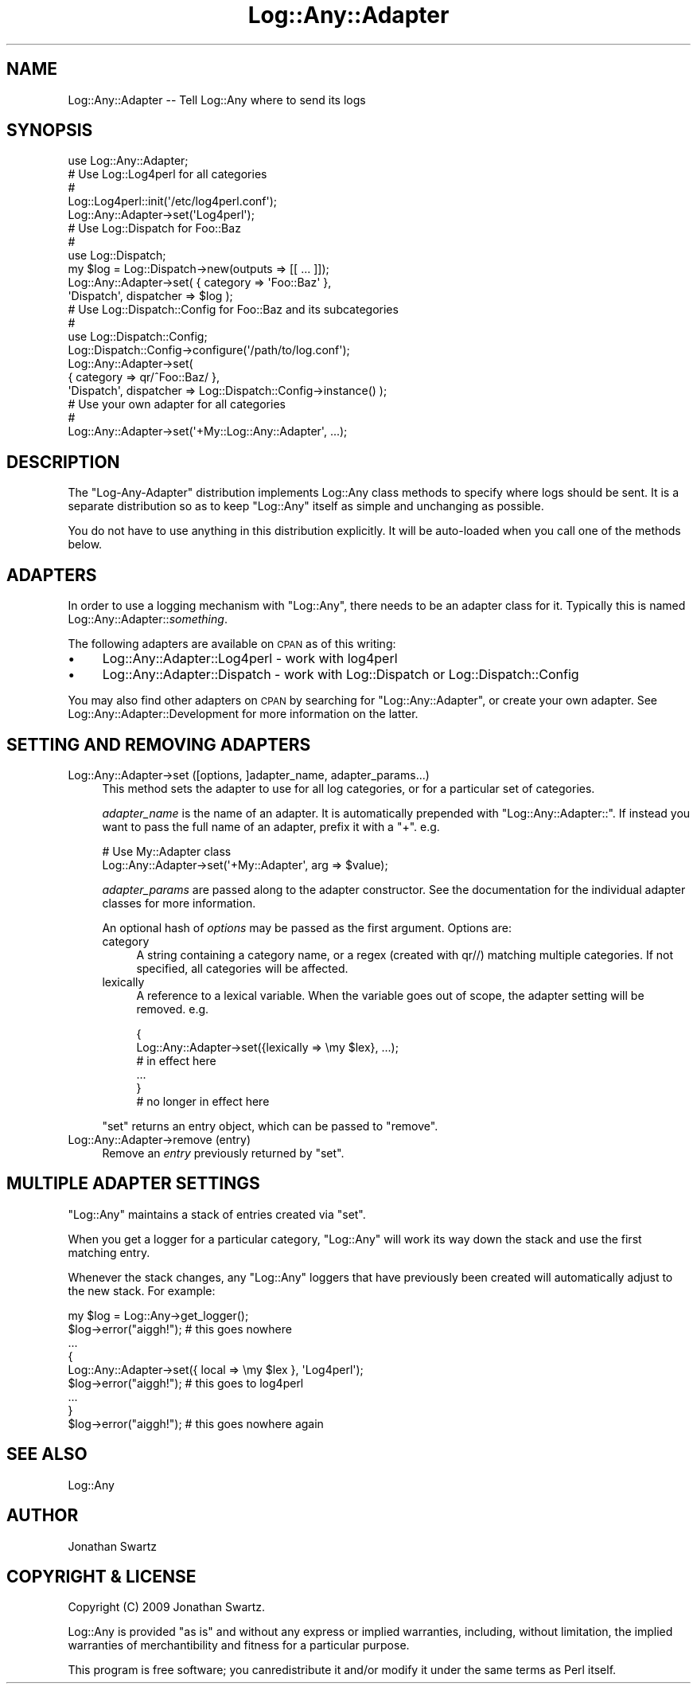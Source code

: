 .\" Automatically generated by Pod::Man 2.23 (Pod::Simple 3.14)
.\"
.\" Standard preamble:
.\" ========================================================================
.de Sp \" Vertical space (when we can't use .PP)
.if t .sp .5v
.if n .sp
..
.de Vb \" Begin verbatim text
.ft CW
.nf
.ne \\$1
..
.de Ve \" End verbatim text
.ft R
.fi
..
.\" Set up some character translations and predefined strings.  \*(-- will
.\" give an unbreakable dash, \*(PI will give pi, \*(L" will give a left
.\" double quote, and \*(R" will give a right double quote.  \*(C+ will
.\" give a nicer C++.  Capital omega is used to do unbreakable dashes and
.\" therefore won't be available.  \*(C` and \*(C' expand to `' in nroff,
.\" nothing in troff, for use with C<>.
.tr \(*W-
.ds C+ C\v'-.1v'\h'-1p'\s-2+\h'-1p'+\s0\v'.1v'\h'-1p'
.ie n \{\
.    ds -- \(*W-
.    ds PI pi
.    if (\n(.H=4u)&(1m=24u) .ds -- \(*W\h'-12u'\(*W\h'-12u'-\" diablo 10 pitch
.    if (\n(.H=4u)&(1m=20u) .ds -- \(*W\h'-12u'\(*W\h'-8u'-\"  diablo 12 pitch
.    ds L" ""
.    ds R" ""
.    ds C` ""
.    ds C' ""
'br\}
.el\{\
.    ds -- \|\(em\|
.    ds PI \(*p
.    ds L" ``
.    ds R" ''
'br\}
.\"
.\" Escape single quotes in literal strings from groff's Unicode transform.
.ie \n(.g .ds Aq \(aq
.el       .ds Aq '
.\"
.\" If the F register is turned on, we'll generate index entries on stderr for
.\" titles (.TH), headers (.SH), subsections (.SS), items (.Ip), and index
.\" entries marked with X<> in POD.  Of course, you'll have to process the
.\" output yourself in some meaningful fashion.
.ie \nF \{\
.    de IX
.    tm Index:\\$1\t\\n%\t"\\$2"
..
.    nr % 0
.    rr F
.\}
.el \{\
.    de IX
..
.\}
.\"
.\" Accent mark definitions (@(#)ms.acc 1.5 88/02/08 SMI; from UCB 4.2).
.\" Fear.  Run.  Save yourself.  No user-serviceable parts.
.    \" fudge factors for nroff and troff
.if n \{\
.    ds #H 0
.    ds #V .8m
.    ds #F .3m
.    ds #[ \f1
.    ds #] \fP
.\}
.if t \{\
.    ds #H ((1u-(\\\\n(.fu%2u))*.13m)
.    ds #V .6m
.    ds #F 0
.    ds #[ \&
.    ds #] \&
.\}
.    \" simple accents for nroff and troff
.if n \{\
.    ds ' \&
.    ds ` \&
.    ds ^ \&
.    ds , \&
.    ds ~ ~
.    ds /
.\}
.if t \{\
.    ds ' \\k:\h'-(\\n(.wu*8/10-\*(#H)'\'\h"|\\n:u"
.    ds ` \\k:\h'-(\\n(.wu*8/10-\*(#H)'\`\h'|\\n:u'
.    ds ^ \\k:\h'-(\\n(.wu*10/11-\*(#H)'^\h'|\\n:u'
.    ds , \\k:\h'-(\\n(.wu*8/10)',\h'|\\n:u'
.    ds ~ \\k:\h'-(\\n(.wu-\*(#H-.1m)'~\h'|\\n:u'
.    ds / \\k:\h'-(\\n(.wu*8/10-\*(#H)'\z\(sl\h'|\\n:u'
.\}
.    \" troff and (daisy-wheel) nroff accents
.ds : \\k:\h'-(\\n(.wu*8/10-\*(#H+.1m+\*(#F)'\v'-\*(#V'\z.\h'.2m+\*(#F'.\h'|\\n:u'\v'\*(#V'
.ds 8 \h'\*(#H'\(*b\h'-\*(#H'
.ds o \\k:\h'-(\\n(.wu+\w'\(de'u-\*(#H)/2u'\v'-.3n'\*(#[\z\(de\v'.3n'\h'|\\n:u'\*(#]
.ds d- \h'\*(#H'\(pd\h'-\w'~'u'\v'-.25m'\f2\(hy\fP\v'.25m'\h'-\*(#H'
.ds D- D\\k:\h'-\w'D'u'\v'-.11m'\z\(hy\v'.11m'\h'|\\n:u'
.ds th \*(#[\v'.3m'\s+1I\s-1\v'-.3m'\h'-(\w'I'u*2/3)'\s-1o\s+1\*(#]
.ds Th \*(#[\s+2I\s-2\h'-\w'I'u*3/5'\v'-.3m'o\v'.3m'\*(#]
.ds ae a\h'-(\w'a'u*4/10)'e
.ds Ae A\h'-(\w'A'u*4/10)'E
.    \" corrections for vroff
.if v .ds ~ \\k:\h'-(\\n(.wu*9/10-\*(#H)'\s-2\u~\d\s+2\h'|\\n:u'
.if v .ds ^ \\k:\h'-(\\n(.wu*10/11-\*(#H)'\v'-.4m'^\v'.4m'\h'|\\n:u'
.    \" for low resolution devices (crt and lpr)
.if \n(.H>23 .if \n(.V>19 \
\{\
.    ds : e
.    ds 8 ss
.    ds o a
.    ds d- d\h'-1'\(ga
.    ds D- D\h'-1'\(hy
.    ds th \o'bp'
.    ds Th \o'LP'
.    ds ae ae
.    ds Ae AE
.\}
.rm #[ #] #H #V #F C
.\" ========================================================================
.\"
.IX Title "Log::Any::Adapter 3"
.TH Log::Any::Adapter 3 "2009-10-28" "perl v5.12.3" "User Contributed Perl Documentation"
.\" For nroff, turn off justification.  Always turn off hyphenation; it makes
.\" way too many mistakes in technical documents.
.if n .ad l
.nh
.SH "NAME"
Log::Any::Adapter \-\- Tell Log::Any where to send its logs
.SH "SYNOPSIS"
.IX Header "SYNOPSIS"
.Vb 1
\&    use Log::Any::Adapter;
\&
\&    # Use Log::Log4perl for all categories
\&    #
\&    Log::Log4perl::init(\*(Aq/etc/log4perl.conf\*(Aq);
\&    Log::Any::Adapter\->set(\*(AqLog4perl\*(Aq);
\&
\&    # Use Log::Dispatch for Foo::Baz
\&    #
\&    use Log::Dispatch;
\&    my $log = Log::Dispatch\->new(outputs => [[ ... ]]);
\&    Log::Any::Adapter\->set( { category => \*(AqFoo::Baz\*(Aq },
\&        \*(AqDispatch\*(Aq, dispatcher => $log );
\&
\&    # Use Log::Dispatch::Config for Foo::Baz and its subcategories
\&    #
\&    use Log::Dispatch::Config;
\&    Log::Dispatch::Config\->configure(\*(Aq/path/to/log.conf\*(Aq);
\&    Log::Any::Adapter\->set(
\&        { category => qr/^Foo::Baz/ },
\&        \*(AqDispatch\*(Aq, dispatcher => Log::Dispatch::Config\->instance() );
\&
\&    # Use your own adapter for all categories
\&    #
\&    Log::Any::Adapter\->set(\*(Aq+My::Log::Any::Adapter\*(Aq, ...);
.Ve
.SH "DESCRIPTION"
.IX Header "DESCRIPTION"
The \f(CW\*(C`Log\-Any\-Adapter\*(C'\fR distribution implements Log::Any class
methods to specify where logs should be sent. It is a separate distribution so
as to keep \f(CW\*(C`Log::Any\*(C'\fR itself as simple and unchanging as possible.
.PP
You do not have to use anything in this distribution explicitly. It will be
auto-loaded when you call one of the methods below.
.SH "ADAPTERS"
.IX Header "ADAPTERS"
In order to use a logging mechanism with \f(CW\*(C`Log::Any\*(C'\fR, there needs to be an
adapter class for it. Typically this is named Log::Any::Adapter::\fIsomething\fR.
.PP
The following adapters are available on \s-1CPAN\s0 as of this writing:
.IP "\(bu" 4
Log::Any::Adapter::Log4perl \- work with log4perl
.IP "\(bu" 4
Log::Any::Adapter::Dispatch \- work with
Log::Dispatch or Log::Dispatch::Config
.PP
You may also find other adapters on \s-1CPAN\s0 by searching for \*(L"Log::Any::Adapter\*(R",
or create your own adapter. See
Log::Any::Adapter::Development for more
information on the latter.
.SH "SETTING AND REMOVING ADAPTERS"
.IX Header "SETTING AND REMOVING ADAPTERS"
.IP "Log::Any::Adapter\->set ([options, ]adapter_name, adapter_params...)" 4
.IX Item "Log::Any::Adapter->set ([options, ]adapter_name, adapter_params...)"
This method sets the adapter to use for all log categories, or for a particular
set of categories.
.Sp
\&\fIadapter_name\fR is the name of an adapter. It is automatically prepended with
\&\*(L"Log::Any::Adapter::\*(R". If instead you want to pass the full name of an adapter,
prefix it with a \*(L"+\*(R". e.g.
.Sp
.Vb 2
\&    # Use My::Adapter class
\&    Log::Any::Adapter\->set(\*(Aq+My::Adapter\*(Aq, arg => $value);
.Ve
.Sp
\&\fIadapter_params\fR are passed along to the adapter constructor. See the
documentation for the individual adapter classes for more information.
.Sp
An optional hash of \fIoptions\fR may be passed as the first argument. Options
are:
.RS 4
.IP "category" 4
.IX Item "category"
A string containing a category name, or a regex (created with qr//) matching
multiple categories.  If not specified, all categories will be affected.
.IP "lexically" 4
.IX Item "lexically"
A reference to a lexical variable. When the variable goes out of scope, the
adapter setting will be removed. e.g.
.Sp
.Vb 2
\&    {
\&        Log::Any::Adapter\->set({lexically => \emy $lex}, ...);
\&
\&        # in effect here
\&        ...
\&    }
\&    # no longer in effect here
.Ve
.RE
.RS 4
.Sp
\&\f(CW\*(C`set\*(C'\fR returns an entry object, which can be passed to \f(CW\*(C`remove\*(C'\fR.
.RE
.IP "Log::Any::Adapter\->remove (entry)" 4
.IX Item "Log::Any::Adapter->remove (entry)"
Remove an \fIentry\fR previously returned by \f(CW\*(C`set\*(C'\fR.
.SH "MULTIPLE ADAPTER SETTINGS"
.IX Header "MULTIPLE ADAPTER SETTINGS"
\&\f(CW\*(C`Log::Any\*(C'\fR maintains a stack of entries created via \f(CW\*(C`set\*(C'\fR.
.PP
When you get a logger for a particular category, \f(CW\*(C`Log::Any\*(C'\fR will work its way
down the stack and use the first matching entry.
.PP
Whenever the stack changes, any \f(CW\*(C`Log::Any\*(C'\fR loggers that have previously been
created will automatically adjust to the new stack. For example:
.PP
.Vb 9
\&    my $log = Log::Any\->get_logger();
\&    $log\->error("aiggh!");   # this goes nowhere
\&    ...
\&    {
\&        Log::Any::Adapter\->set({ local => \emy $lex }, \*(AqLog4perl\*(Aq);
\&        $log\->error("aiggh!");   # this goes to log4perl
\&        ...
\&    }
\&    $log\->error("aiggh!");   # this goes nowhere again
.Ve
.SH "SEE ALSO"
.IX Header "SEE ALSO"
Log::Any
.SH "AUTHOR"
.IX Header "AUTHOR"
Jonathan Swartz
.SH "COPYRIGHT & LICENSE"
.IX Header "COPYRIGHT & LICENSE"
Copyright (C) 2009 Jonathan Swartz.
.PP
Log::Any is provided \*(L"as is\*(R" and without any express or implied warranties,
including, without limitation, the implied warranties of merchantibility and
fitness for a particular purpose.
.PP
This program is free software; you canredistribute it and/or modify it under
the same terms as Perl itself.

